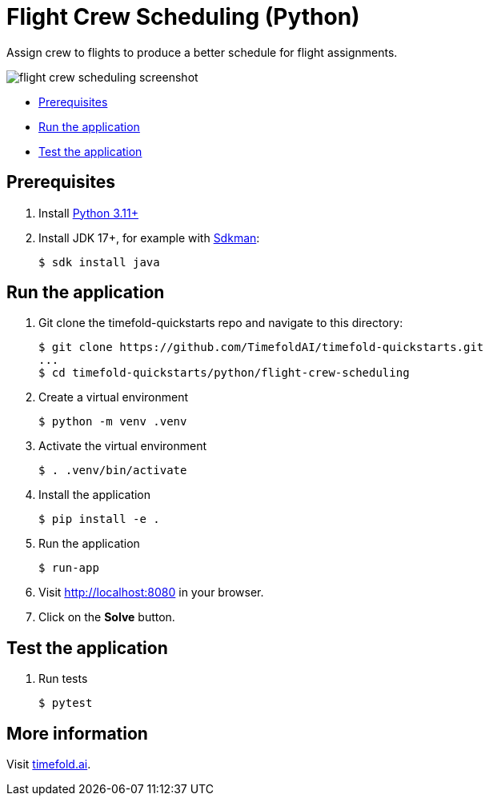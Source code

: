 = Flight Crew Scheduling (Python)

Assign crew to flights to produce a better schedule for flight assignments.

image::./flight-crew-scheduling-screenshot.png[]

* <<prerequisites,Prerequisites>>
* <<run,Run the application>>
* <<test,Test the application>>

[[prerequisites]]
== Prerequisites

. Install https://www.python.org/downloads/[Python 3.11+]

. Install JDK 17+, for example with https://sdkman.io[Sdkman]:
+
----
$ sdk install java
----

[[run]]
== Run the application

. Git clone the timefold-quickstarts repo and navigate to this directory:
+
[source, shell]
----
$ git clone https://github.com/TimefoldAI/timefold-quickstarts.git
...
$ cd timefold-quickstarts/python/flight-crew-scheduling
----

. Create a virtual environment
+
[source, shell]
----
$ python -m venv .venv
----

. Activate the virtual environment
+
[source, shell]
----
$ . .venv/bin/activate
----

. Install the application
+
[source, shell]
----
$ pip install -e .
----

. Run the application
+
[source, shell]
----
$ run-app
----

. Visit http://localhost:8080 in your browser.

. Click on the *Solve* button.


[[test]]
== Test the application

. Run tests
+
[source, shell]
----
$ pytest
----

== More information

Visit https://timefold.ai[timefold.ai].
